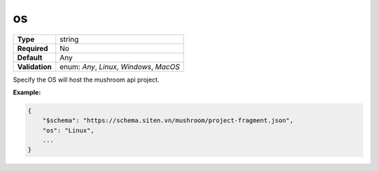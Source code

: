####
 os
####

.. list-table::
   :header-rows: 0
   :stub-columns: 1

   -  -  Type
      -  string
   -  -  Required
      -  No
   -  -  Default
      -  Any
   -  -  Validation
      -  enum: `Any`, `Linux`, `Windows`, `MacOS`

Specify the OS will host the mushroom api project.

**Example:**

.. code:: javascript

   {
       "$schema": "https://schema.siten.vn/mushroom/project-fragment.json",
       "os": "Linux",
       ...
   }
